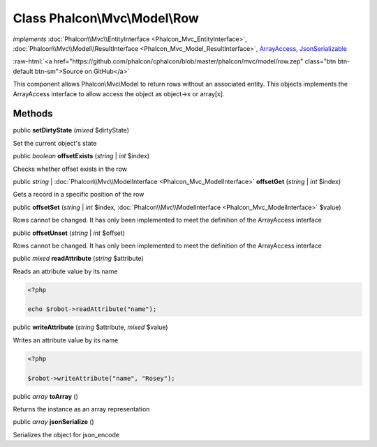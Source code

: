 Class **Phalcon\\Mvc\\Model\\Row**
==================================

*implements* :doc:`Phalcon\\Mvc\\EntityInterface <Phalcon_Mvc_EntityInterface>`, :doc:`Phalcon\\Mvc\\Model\\ResultInterface <Phalcon_Mvc_Model_ResultInterface>`, `ArrayAccess <http://php.net/manual/en/class.arrayaccess.php>`_, `JsonSerializable <http://php.net/manual/en/class.jsonserializable.php>`_

.. role:: raw-html(raw)
   :format: html

:raw-html:`<a href="https://github.com/phalcon/cphalcon/blob/master/phalcon/mvc/model/row.zep" class="btn btn-default btn-sm">Source on GitHub</a>`

This component allows Phalcon\\Mvc\\Model to return rows without an associated entity.
This objects implements the ArrayAccess interface to allow access the object as object->x or array[x].


Methods
-------

public  **setDirtyState** (*mixed* $dirtyState)

Set the current object's state



public *boolean* **offsetExists** (*string* | *int* $index)

Checks whether offset exists in the row



public *string* | :doc:`Phalcon\\Mvc\\ModelInterface <Phalcon_Mvc_ModelInterface>` **offsetGet** (*string* | *int* $index)

Gets a record in a specific position of the row



public  **offsetSet** (*string* | *int* $index, :doc:`Phalcon\\Mvc\\ModelInterface <Phalcon_Mvc_ModelInterface>` $value)

Rows cannot be changed. It has only been implemented to meet the definition of the ArrayAccess interface



public  **offsetUnset** (*string* | *int* $offset)

Rows cannot be changed. It has only been implemented to meet the definition of the ArrayAccess interface



public *mixed* **readAttribute** (*string* $attribute)

Reads an attribute value by its name

.. code-block:: php

    <?php

    echo $robot->readAttribute("name");




public  **writeAttribute** (*string* $attribute, *mixed* $value)

Writes an attribute value by its name

.. code-block:: php

    <?php

    $robot->writeAttribute("name", "Rosey");




public *array* **toArray** ()

Returns the instance as an array representation



public *array* **jsonSerialize** ()

Serializes the object for json_encode



